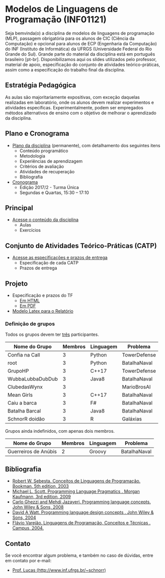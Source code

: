 #+startup: overview indent
#+OPTIONS: html-link-use-abs-url:nil html-postamble:auto
#+OPTIONS: html-preamble:t html-scripts:t html-style:t
#+OPTIONS: html5-fancy:nil tex:t
#+HTML_DOCTYPE: xhtml-strict
#+HTML_CONTAINER: div
#+DESCRIPTION:
#+KEYWORDS:
#+HTML_LINK_HOME:
#+HTML_LINK_UP:
#+HTML_MATHJAX:
#+HTML_HEAD:
#+HTML_HEAD_EXTRA:
#+SUBTITLE:
#+INFOJS_OPT:
#+CREATOR: <a href="http://www.gnu.org/software/emacs/">Emacs</a> 25.2.2 (<a href="http://orgmode.org">Org</a> mode 9.0.1)
#+LATEX_HEADER:

* Modelos de Linguagens de Programação (INF01121)

#+begin_html
<a rel="license" href="http://creativecommons.org/licenses/by-sa/4.0/"><img alt="Creative Commons License" style="border-width:0" src="img/88x31.png" /></a>
#+end_html

Seja bemvinda(o) a disciplina de modelos de linguagens de programação
(MLP), passagem obrigatória para os alunos de CIC (Ciência da
Computação) e opcional para alunos de ECP (Engenharia da Computação)
do INF (Instituto de Informática) da UFRGS (Universidade Federal do
Rio Grande do Sul). Grande parte do material da disciplina está em
português brasileiro [pt-br]. Disponibilizamos aqui os slides
utilizados pelo professor, material de apoio, especificação do
conjunto de atividades teórico-práticas, assim como a especificação do
trabalho final da disciplina.

** Estratégia Pedagógica

As aulas são majoritariamente expositivas, com exceção daquelas
realizadas em laboratório, onde os alunos devem realizar experimentos
e atividades específicas. Experimentalmente, podem ser empregados
métodos alternativos de ensino com o objetivo de melhorar o
aprendizado da disciplina.

** Plano e Cronograma

- [[./plano/index.org][Plano da disciplina]] (permanente), com detalhamento dos seguintes itens
  - Conteúdo programático
  - Metodologia
  - Experiências de aprendizagem
  - Critérios de avaliação
  - Atividades de recuperação
  - Bibliografia
- [[./cronograma/index.org][Cronograma]]
  - Edição 2017/2 - Turma Única
  - Segundas e Quartas, 15:30 – 17:10

** Principal

- [[./conteudo/][Acesse o conteúdo da disciplina]]
  - Aulas
  - Exercícios

** Conjunto de Atividades Teórico-Práticas (CATP)

- [[./catps/][Acesse as especificações e prazos de entrega]]
  - Especificação de cada CATP
  - Prazos de entrega

** Projeto

- Especificação e prazos do TF
  - [[./projeto/][Em HTML]]
  - [[./projeto/README.pdf][Em PDF]]
- [[https://github.com/schnorr/mlpreport][Modelo Latex para o Relatório]]


*** Definição de grupos

Todos os grupos devem ter _três_ participantes.

|------------------+---------+-----------+--------------|
| Nome do Grupo    | Membros | Linguagem | Problema     |
|------------------+---------+-----------+--------------|
| Confia na Call   |       3 | Python    | TowerDefense |
| root             |       3 | Python    | BatalhaNaval |
| GrupoHP          |       3 | C++17     | TowerDefense |
| WubbaLubbaDubDub |       3 | Java8     | BatalhaNaval |
| ClubedasWynx     |       3 |           | MarioBrosAI  |
| Mean Girls       |       3 | C++17     | BatalhaNaval |
| Caiu a barca     |       3 | F#        | BatalhaNaval |
| Batalha Barcal   |       3 | Java8     | BatalhaNaval |
| SchnorR doidão   |       3 | R         | Galáxias     |
|------------------+---------+-----------+--------------|

Grupos ainda indefinidos, com apenas dois membros.

|----------------------+---------+-----------+--------------|
| Nome do Grupo        | Membros | Linguagem | Problema     |
|----------------------+---------+-----------+--------------|
| Guerreiros de Anúbis |       2 | Groovy    | BatalhaNaval |
|----------------------+---------+-----------+--------------|

** Bibliografia
- [[http://loja.grupoa.com.br/livros/programacao/conceitos-de-linguagens-de-programacao/9788577807918][Robert W. Sebesta. Conceitos de Linguagens de Programação. Bookman. 5th edition, 2003]]
- [[https://www.elsevier.com/books/programming-language-pragmatics/scott/978-0-12-374514-9][Michael L. Scott. Programming Language Pragmatics . Morgan Kaufmann, 3rd edition, 2009]]
- [[http://www.wiley.com/WileyCDA/WileyTitle/productCd-0471104264.html][Carlo Ghezzi and Mehdi Jazayeri. Programming language concepts. John Wiley & Sons, 2008]]
- [[http://www.wiley.com/WileyCDA/WileyTitle/productCd-EHEP000973.html][David A Watt. Programming language design concepts . John Wiley & Sons, 2004]]
- [[https://inf.ufes.br/~fvarejao/livroLP.html][Flávio Varejão. Linguagens de Programação, Conceitos e Técnicas . Campus, 2004.]]

** Contato

Se você encontrar algum problema, e também no caso de dúvidas, entre em contato por e-mail:
- [[http://www.inf.ufrgs.br/~schnorr][Prof. Lucas (http://www.inf.ufrgs.br/~schnorr)]]
